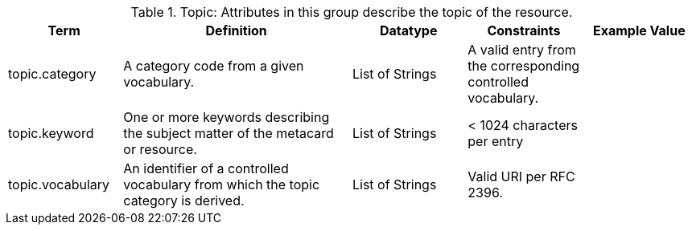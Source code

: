 ﻿:title: Topic
:type: subAppendix
:parent: Catalog Taxonomy
:status: published
:summary: Attributes in this group describe the topic of the resource.

.[[_topic_attributes_table]]Topic: Attributes in this group describe the topic of the resource.
[cols="1,2,1,1,1" options="header"]
|===

|Term
|Definition
|Datatype
|Constraints
|Example Value

|topic.category
|A category code from a given vocabulary.
|List of Strings
|A valid entry from the corresponding controlled vocabulary.
|

|topic.keyword
|One or more keywords describing the subject matter of the
metacard or resource.
|List of Strings
|< 1024 characters per entry
|

|topic.vocabulary
|An identifier of a controlled vocabulary from which the
topic category is derived.
|List of Strings
|Valid URI per RFC 2396.
|

|===
